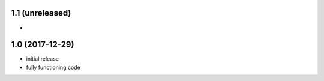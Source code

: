 1.1 (unreleased)
================

- 

1.0 (2017-12-29)
================

- initial release
- fully functioning code
